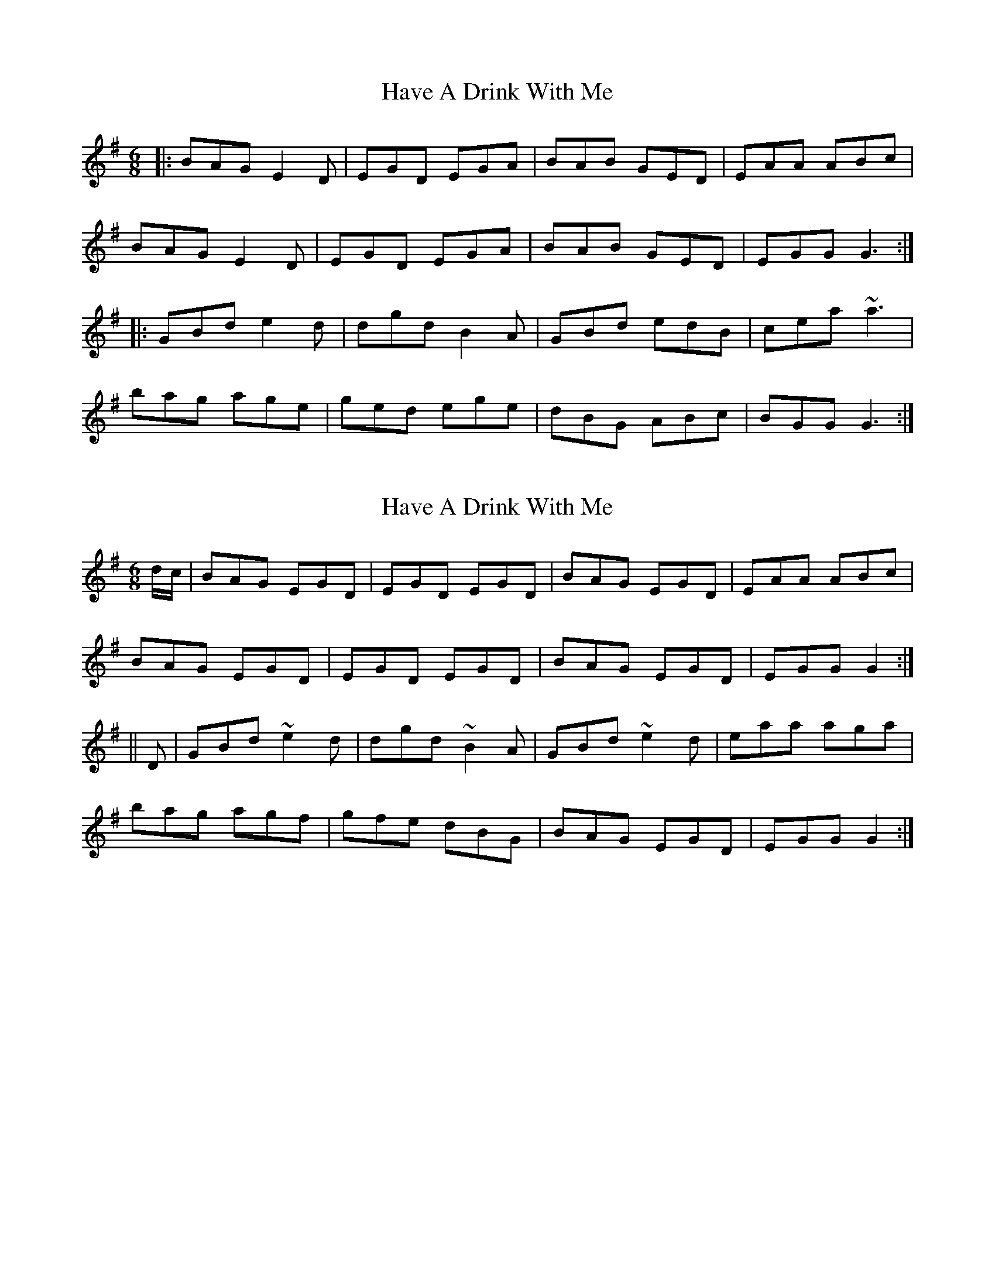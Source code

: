 X: 1
T: Have A Drink With Me
Z: pjmacd
S: https://thesession.org/tunes/1922#setting1922
R: jig
M: 6/8
L: 1/8
K: Emin
|:BAG E2D|EGD EGA|BAB GED|EAA ABc|
BAG E2D|EGD EGA|BAB GED|EGG G3:|
|:GBd e2d|dgd B2A|GBd edB|cea ~a3|
bag age|ged ege|dBG ABc|BGG G3:|
X: 2
T: Have A Drink With Me
Z: gian marco
S: https://thesession.org/tunes/1922#setting15350
R: jig
M: 6/8
L: 1/8
K: Gmaj
d/c/|BAG EGD|EGD EGD|BAG EGD|EAA ABc|BAG EGD|EGD EGD|BAG EGD|EGG G2:|||D|GBd ~e2 d|dgd ~B2 A|GBd ~e2 d|eaa aga|bag agf|gfe dBG|BAG EGD|EGG G2:|
X: 3
T: Have A Drink With Me
Z: gian marco
S: https://thesession.org/tunes/1922#setting15351
R: jig
M: 6/8
L: 1/8
K: Gmaj
d3|:BAG E{D}ED| EGD E2d| BAB GED| EA{B}A {G}AGA|BAG E2D| EGD E2d|BAB GED|1 EGG G2A:|2 EGG G2B|||c2d efg|ded BAG|c2d ege|deg gdB| c2d e~e2|ded BAB|GED EGG |G3-G2B|||c2d efg|ded BAG|c2d e~e2|deg gdB| c2d efg|ded BAB|GED EGG |G3-G2B||
X: 4
T: Have A Drink With Me
Z: gian marco
S: https://thesession.org/tunes/1922#setting15352
R: jig
M: 6/8
L: 1/8
K: Emin
A | BAG E2 D | EGD EGA | BAB GED | EA^G ABc | BAG E2 D |EGD EGA | BAB GED | EGF G2 :||G | GBd e2 d | dgg B2 A | GBd edB | caa a2^a | bag age |(3efg d (3efg e | dBG ABc | BGF G2 :||
X: 5
T: Have A Drink With Me
Z: violynnsey
S: https://thesession.org/tunes/1922#setting15353
R: jig
M: 6/8
L: 1/8
K: Gmaj
|: BAG EGD | EGD EGD | BAG EGD ||EAA AGA | BAG EGD | EGD EGD || BAG EGD |1 EGG G2A:|2 EGG G3|||:c2d efg | ded BAG | c2d efg |def gdB |c2d efg | ded BAG |BAG EGD |1 EGG G3 :|2 EGG G2A :||
X: 6
T: Have A Drink With Me
Z: Phantom Button
S: https://thesession.org/tunes/1922#setting15354
R: jig
M: 6/8
L: 1/8
K: Emin
BAG E2 D | EGD EGA | BAG E2 D | EAG ABc |BAG E2 D | EGD EGA | BAG E2 D |1 EGF G3 :|2 EGF G2 D ||GBd e2 d | ege B2 A | GBd edB | cea a2a |bag age | ged e/f/ge | dBG ABc |1 BGF G2D :|2 BGF G dc ||
X: 7
T: Have A Drink With Me
Z: JACKB
S: https://thesession.org/tunes/1922#setting25303
R: jig
M: 6/8
L: 1/8
K: Emin
|:A|BAG EGD | EGD EGA | BAG EGD | EAA AGA |
BAG EGD | EGD EGA | BAG E2 D |1 EGG G2A :|2 EGG G2 D ||
|:GBd e2d | dgd B2 A | GBd edB | c2a a3 |
bag agf | ged e/f/gd | BAG ABc |1 BGF G2D :|2 EGG G2A ||
